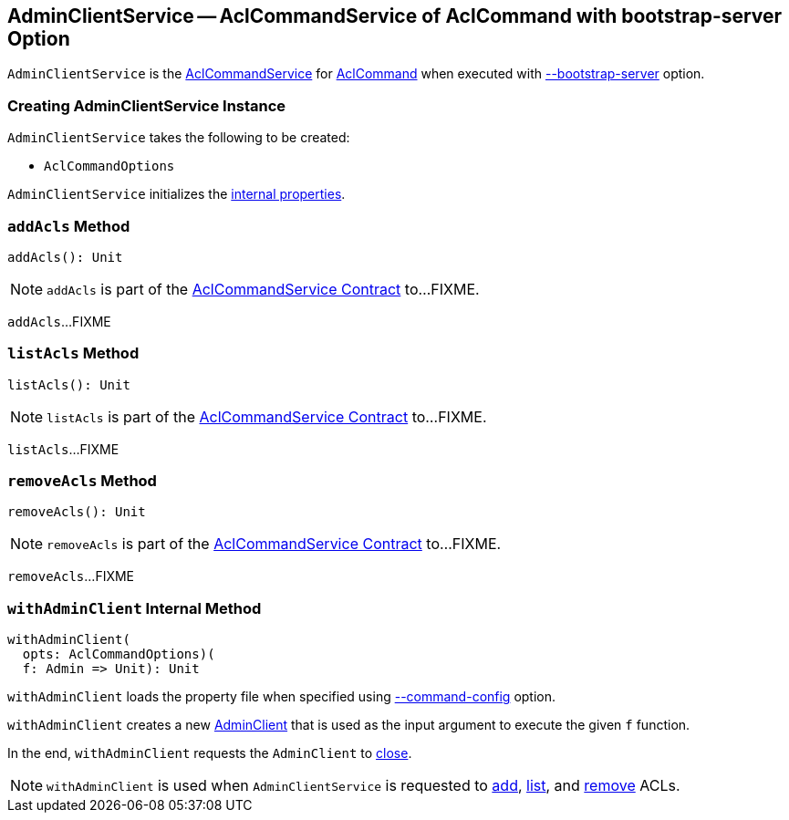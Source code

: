 == [[AdminClientService]] AdminClientService -- AclCommandService of AclCommand with bootstrap-server Option

`AdminClientService` is the <<kafka-admin-AclCommandService.adoc#, AclCommandService>> for <<kafka-admin-AclCommand.adoc#, AclCommand>> when executed with <<kafka-admin-AclCommand.adoc#bootstrap-server, --bootstrap-server>> option.

=== [[creating-instance]] Creating AdminClientService Instance

`AdminClientService` takes the following to be created:

* [[opts]] `AclCommandOptions`

`AdminClientService` initializes the <<internal-properties, internal properties>>.

=== [[addAcls]] `addAcls` Method

[source, scala]
----
addAcls(): Unit
----

NOTE: `addAcls` is part of the <<kafka-admin-AclCommandService.adoc#addAcls, AclCommandService Contract>> to...FIXME.

`addAcls`...FIXME

=== [[listAcls]] `listAcls` Method

[source, scala]
----
listAcls(): Unit
----

NOTE: `listAcls` is part of the <<kafka-admin-AclCommandService.adoc#listAcls, AclCommandService Contract>> to...FIXME.

`listAcls`...FIXME

=== [[removeAcls]] `removeAcls` Method

[source, scala]
----
removeAcls(): Unit
----

NOTE: `removeAcls` is part of the <<kafka-admin-AclCommandService.adoc#removeAcls, AclCommandService Contract>> to...FIXME.

`removeAcls`...FIXME

=== [[withAdminClient]] `withAdminClient` Internal Method

[source, scala]
----
withAdminClient(
  opts: AclCommandOptions)(
  f: Admin => Unit): Unit
----

`withAdminClient` loads the property file when specified using <<kafka-admin-AclCommand.adoc#command-config, --command-config>> option.

`withAdminClient` creates a new <<kafka-clients-admin-AdminClient.adoc#, AdminClient>> that is used as the input argument to execute the given `f` function.

In the end, `withAdminClient` requests the `AdminClient` to <<kafka-clients-admin-Admin.adoc#close, close>>.

NOTE: `withAdminClient` is used when `AdminClientService` is requested to <<addAcls, add>>, <<listAcls, list>>, and <<removeAcls, remove>> ACLs.
